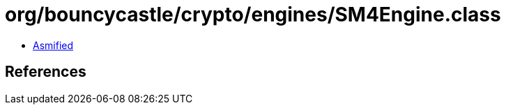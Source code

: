 = org/bouncycastle/crypto/engines/SM4Engine.class

 - link:SM4Engine-asmified.java[Asmified]

== References

